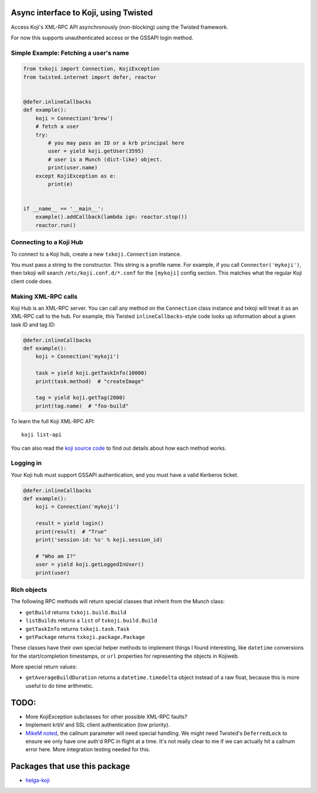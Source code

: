 Async interface to Koji, using Twisted
======================================

.. image:: https://travis-ci.org/ktdreyer/txkoji.svg?branch=master
             :target: https://travis-ci.org/ktdreyer/txkoji

.. image:: https://badge.fury.io/py/txkoji.svg
             :target: https://badge.fury.io/py/txkoji

Access Koji's XML-RPC API asynchronously (non-blocking) using the Twisted
framework.

For now this supports unauthenticated access or the GSSAPI login method.

Simple Example: Fetching a user's name
--------------------------------------

.. code-block:: python

    from txkoji import Connection, KojiException
    from twisted.internet import defer, reactor


    @defer.inlineCallbacks
    def example():
        koji = Connection('brew')
        # fetch a user
        try:
            # you may pass an ID or a krb principal here
            user = yield koji.getUser(3595)
            # user is a Munch (dict-like) object.
            print(user.name)
        except KojiException as e:
            print(e)


    if __name__ == '__main__':
        example().addCallback(lambda ign: reactor.stop())
        reactor.run()

Connecting to a Koji Hub
------------------------

To connect to a Koji hub, create a new ``txkoji.Connection`` instance.

You must pass a string to the constructor. This string is a profile name. For
example, if you call ``Connector('mykoji')``, then txkoji will search
``/etc/koji.conf.d/*.conf`` for the ``[mykoji]`` config section. This matches
what the regular Koji client code does.

Making XML-RPC calls
--------------------

Koji Hub is an XML-RPC server. You can call any method on the ``Connection``
class instance and txkoji will treat it as an XML-RPC call to the hub. For
example, this Twisted ``inlineCallbacks``-style code looks up information about
a given task ID and tag ID:

.. code-block:: python

    @defer.inlineCallbacks
    def example():
        koji = Connection('mykoji')

        task = yield koji.getTaskInfo(10000)
        print(task.method)  # "createImage"

        tag = yield koji.getTag(2000)
        print(tag.name)  # "foo-build"


To learn the full Koji XML-RPC API::

  koji list-api

You can also read the `koji source code <https://pagure.io/koji/>`_ to find
out details about how each method works.


Logging in
----------

Your Koji hub must support GSSAPI authentication, and you must have a valid
Kerberos ticket.

.. code-block:: python

    @defer.inlineCallbacks
    def example():
        koji = Connection('mykoji')

        result = yield login()
        print(result)  # "True"
        print('session-id: %s' % koji.session_id)

        # "Who am I?"
        user = yield koji.getLoggedInUser()
        print(user)


Rich objects
------------

The following RPC methods will return special classes that inherit from the
Munch class:

* ``getBuild`` returns ``txkoji.build.Build``
* ``listBuilds`` returns a ``list`` of ``txkoji.build.Build``
* ``getTaskInfo`` returns ``txkoji.task.Task``
* ``getPackage`` returns ``txkoji.package.Package``

These classes have their own special helper methods to implement things I found
interesting, like ``datetime`` conversions for the start/completion timestamps,
or ``url`` properties for representing the objects in Kojiweb.

More special return values:

* ``getAverageBuildDuration`` returns a ``datetime.timedelta`` object instead
  of a raw float, because this is more useful to do time arithmetic.


TODO:
=====
* More KojiException subclasses for other possible XML-RPC faults?
* Implement krbV and SSL client authentication (low priority).
* `MikeM noted
  <https://lists.fedorahosted.org/archives/list/koji-devel@lists.fedorahosted.org/message/ICFTEETD5MZMDY4S5FWFTO5LPKIAQIVW/>`_,
  the callnum parameter will need special handling. We might need Twisted's
  ``DeferredLock`` to ensure we only have one auth'd RPC in flight at a time.
  It's not really clear to me if we can actually hit a callnum error here. More
  integration testing needed for this.

Packages that use this package
==============================

* `helga-koji <https://github.com/ktdreyer/helga-koji>`_
